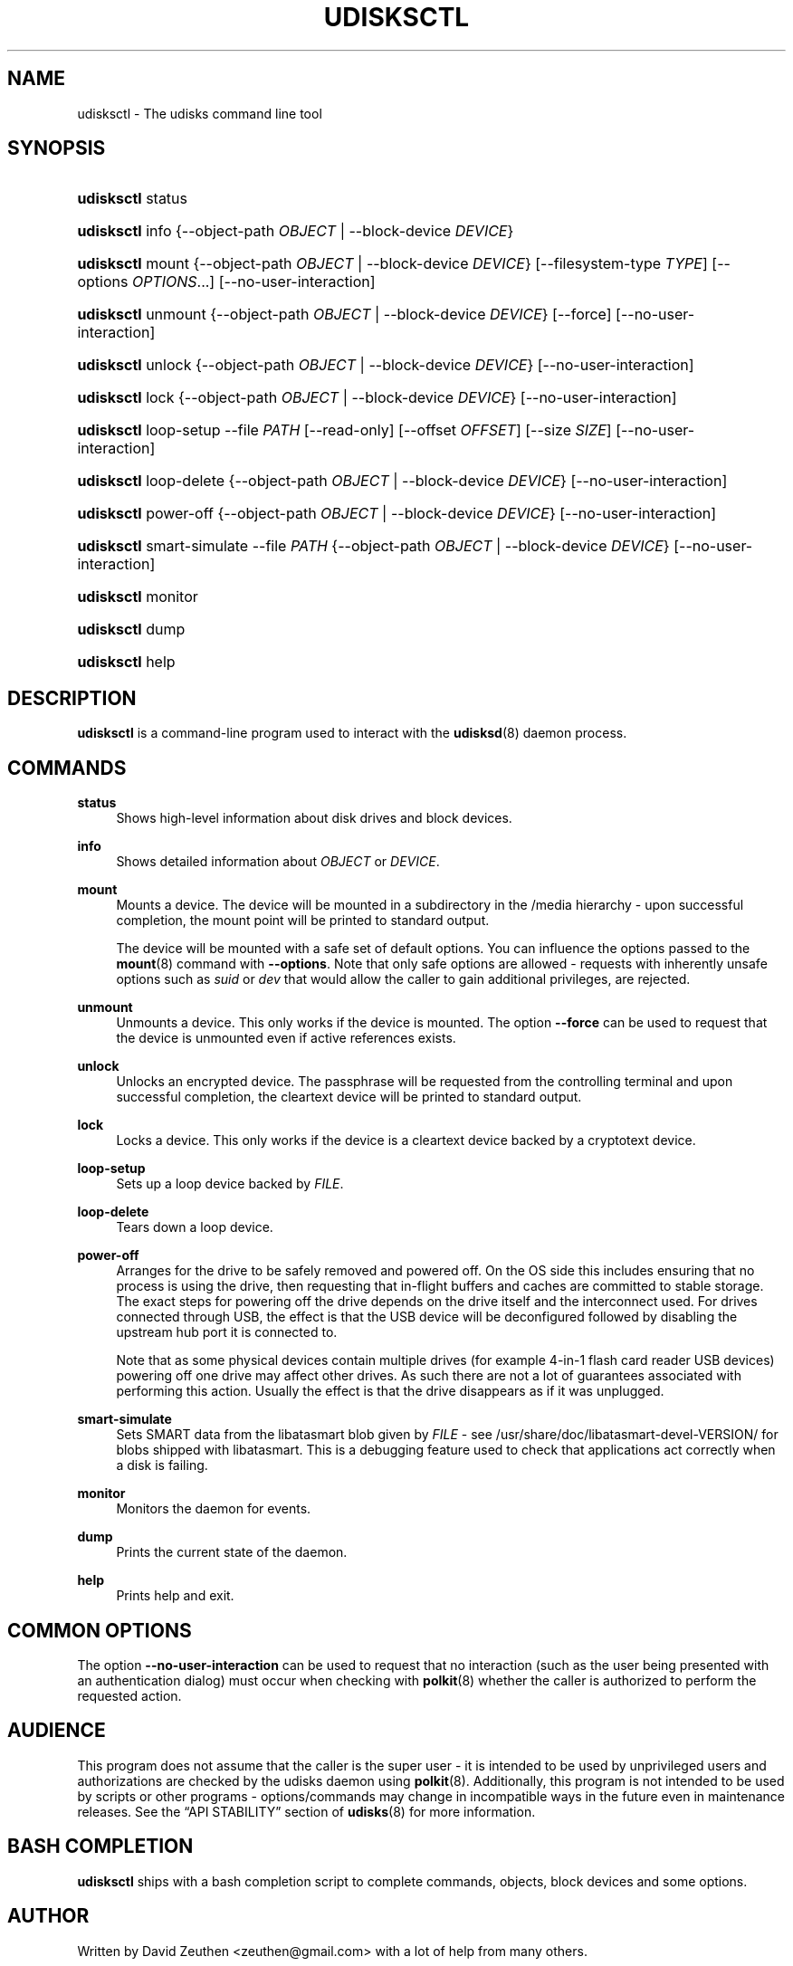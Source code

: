 '\" t
.\"     Title: udisksctl
.\"    Author: [see the "AUTHOR" section]
.\" Generator: DocBook XSL Stylesheets v1.78.1 <http://docbook.sf.net/>
.\"      Date: March 2013
.\"    Manual: User Commands
.\"    Source: udisks 2.1.3
.\"  Language: English
.\"
.TH "UDISKSCTL" "1" "March 2013" "udisks 2\&.1\&.3" "User Commands"
.\" -----------------------------------------------------------------
.\" * Define some portability stuff
.\" -----------------------------------------------------------------
.\" ~~~~~~~~~~~~~~~~~~~~~~~~~~~~~~~~~~~~~~~~~~~~~~~~~~~~~~~~~~~~~~~~~
.\" http://bugs.debian.org/507673
.\" http://lists.gnu.org/archive/html/groff/2009-02/msg00013.html
.\" ~~~~~~~~~~~~~~~~~~~~~~~~~~~~~~~~~~~~~~~~~~~~~~~~~~~~~~~~~~~~~~~~~
.ie \n(.g .ds Aq \(aq
.el       .ds Aq '
.\" -----------------------------------------------------------------
.\" * set default formatting
.\" -----------------------------------------------------------------
.\" disable hyphenation
.nh
.\" disable justification (adjust text to left margin only)
.ad l
.\" -----------------------------------------------------------------
.\" * MAIN CONTENT STARTS HERE *
.\" -----------------------------------------------------------------
.SH "NAME"
udisksctl \- The udisks command line tool
.SH "SYNOPSIS"
.HP \w'\fBudisksctl\fR\ 'u
\fBudisksctl\fR status
.HP \w'\fBudisksctl\fR\ 'u
\fBudisksctl\fR info {\-\-object\-path\ \fIOBJECT\fR | \-\-block\-device\ \fIDEVICE\fR}
.HP \w'\fBudisksctl\fR\ 'u
\fBudisksctl\fR mount {\-\-object\-path\ \fIOBJECT\fR | \-\-block\-device\ \fIDEVICE\fR} [\-\-filesystem\-type\ \fITYPE\fR] [\-\-options\ \fIOPTIONS\fR...] [\-\-no\-user\-interaction]
.HP \w'\fBudisksctl\fR\ 'u
\fBudisksctl\fR unmount {\-\-object\-path\ \fIOBJECT\fR | \-\-block\-device\ \fIDEVICE\fR} [\-\-force] [\-\-no\-user\-interaction]
.HP \w'\fBudisksctl\fR\ 'u
\fBudisksctl\fR unlock {\-\-object\-path\ \fIOBJECT\fR | \-\-block\-device\ \fIDEVICE\fR} [\-\-no\-user\-interaction]
.HP \w'\fBudisksctl\fR\ 'u
\fBudisksctl\fR lock {\-\-object\-path\ \fIOBJECT\fR | \-\-block\-device\ \fIDEVICE\fR} [\-\-no\-user\-interaction]
.HP \w'\fBudisksctl\fR\ 'u
\fBudisksctl\fR loop\-setup \-\-file\ \fIPATH\fR [\-\-read\-only] [\-\-offset\ \fIOFFSET\fR] [\-\-size\ \fISIZE\fR] [\-\-no\-user\-interaction]
.HP \w'\fBudisksctl\fR\ 'u
\fBudisksctl\fR loop\-delete {\-\-object\-path\ \fIOBJECT\fR | \-\-block\-device\ \fIDEVICE\fR} [\-\-no\-user\-interaction]
.HP \w'\fBudisksctl\fR\ 'u
\fBudisksctl\fR power\-off {\-\-object\-path\ \fIOBJECT\fR | \-\-block\-device\ \fIDEVICE\fR} [\-\-no\-user\-interaction]
.HP \w'\fBudisksctl\fR\ 'u
\fBudisksctl\fR smart\-simulate \-\-file\ \fIPATH\fR {\-\-object\-path\ \fIOBJECT\fR | \-\-block\-device\ \fIDEVICE\fR} [\-\-no\-user\-interaction]
.HP \w'\fBudisksctl\fR\ 'u
\fBudisksctl\fR monitor
.HP \w'\fBudisksctl\fR\ 'u
\fBudisksctl\fR dump
.HP \w'\fBudisksctl\fR\ 'u
\fBudisksctl\fR help
.SH "DESCRIPTION"
.PP
\fBudisksctl\fR
is a command\-line program used to interact with the
\fBudisksd\fR(8)
daemon process\&.
.SH "COMMANDS"
.PP
\fBstatus\fR
.RS 4
Shows high\-level information about disk drives and block devices\&.
.RE
.PP
\fBinfo\fR
.RS 4
Shows detailed information about
\fIOBJECT\fR
or
\fIDEVICE\fR\&.
.RE
.PP
\fBmount\fR
.RS 4
Mounts a device\&. The device will be mounted in a subdirectory in the
/media
hierarchy \- upon successful completion, the mount point will be printed to standard output\&.
.sp
The device will be mounted with a safe set of default options\&. You can influence the options passed to the
\fBmount\fR(8)
command with
\fB\-\-options\fR\&. Note that only safe options are allowed \- requests with inherently unsafe options such as
\fIsuid\fR
or
\fIdev\fR
that would allow the caller to gain additional privileges, are rejected\&.
.RE
.PP
\fBunmount\fR
.RS 4
Unmounts a device\&. This only works if the device is mounted\&. The option
\fB\-\-force\fR
can be used to request that the device is unmounted even if active references exists\&.
.RE
.PP
\fBunlock\fR
.RS 4
Unlocks an encrypted device\&. The passphrase will be requested from the controlling terminal and upon successful completion, the cleartext device will be printed to standard output\&.
.RE
.PP
\fBlock\fR
.RS 4
Locks a device\&. This only works if the device is a cleartext device backed by a cryptotext device\&.
.RE
.PP
\fBloop\-setup\fR
.RS 4
Sets up a loop device backed by
\fIFILE\fR\&.
.RE
.PP
\fBloop\-delete\fR
.RS 4
Tears down a loop device\&.
.RE
.PP
\fBpower\-off\fR
.RS 4
Arranges for the drive to be safely removed and powered off\&. On the OS side this includes ensuring that no process is using the drive, then requesting that in\-flight buffers and caches are committed to stable storage\&. The exact steps for powering off the drive depends on the drive itself and the interconnect used\&. For drives connected through USB, the effect is that the USB device will be deconfigured followed by disabling the upstream hub port it is connected to\&.
.sp
Note that as some physical devices contain multiple drives (for example 4\-in\-1 flash card reader USB devices) powering off one drive may affect other drives\&. As such there are not a lot of guarantees associated with performing this action\&. Usually the effect is that the drive disappears as if it was unplugged\&.
.RE
.PP
\fBsmart\-simulate\fR
.RS 4
Sets SMART data from the libatasmart blob given by
\fIFILE\fR
\- see
/usr/share/doc/libatasmart\-devel\-VERSION/
for blobs shipped with libatasmart\&. This is a debugging feature used to check that applications act correctly when a disk is failing\&.
.RE
.PP
\fBmonitor\fR
.RS 4
Monitors the daemon for events\&.
.RE
.PP
\fBdump\fR
.RS 4
Prints the current state of the daemon\&.
.RE
.PP
\fBhelp\fR
.RS 4
Prints help and exit\&.
.RE
.SH "COMMON OPTIONS"
.PP
The option
\fB\-\-no\-user\-interaction\fR
can be used to request that no interaction (such as the user being presented with an authentication dialog) must occur when checking with
\fBpolkit\fR(8)
whether the caller is authorized to perform the requested action\&.
.SH "AUDIENCE"
.PP
This program does not assume that the caller is the super user \- it is intended to be used by unprivileged users and authorizations are checked by the udisks daemon using
\fBpolkit\fR(8)\&. Additionally, this program is not intended to be used by scripts or other programs \- options/commands may change in incompatible ways in the future even in maintenance releases\&. See the
\(lqAPI STABILITY\(rq
section of
\fBudisks\fR(8)
for more information\&.
.SH "BASH COMPLETION"
.PP
\fBudisksctl\fR
ships with a bash completion script to complete commands, objects, block devices and some options\&.
.SH "AUTHOR"
.PP
Written by David Zeuthen
<zeuthen@gmail\&.com>
with a lot of help from many others\&.
.SH "BUGS"
.PP
Please send bug reports to either the distribution bug tracker or the upstream bug tracker at
\m[blue]\fB\%http://bugs.freedesktop.org/enter_bug.cgi?product=udisks\fR\m[]\&.
.SH "SEE ALSO"
.PP
\fBudisks\fR(8),
\fBudisksd\fR(8),
\fBpolkit\fR(8)
